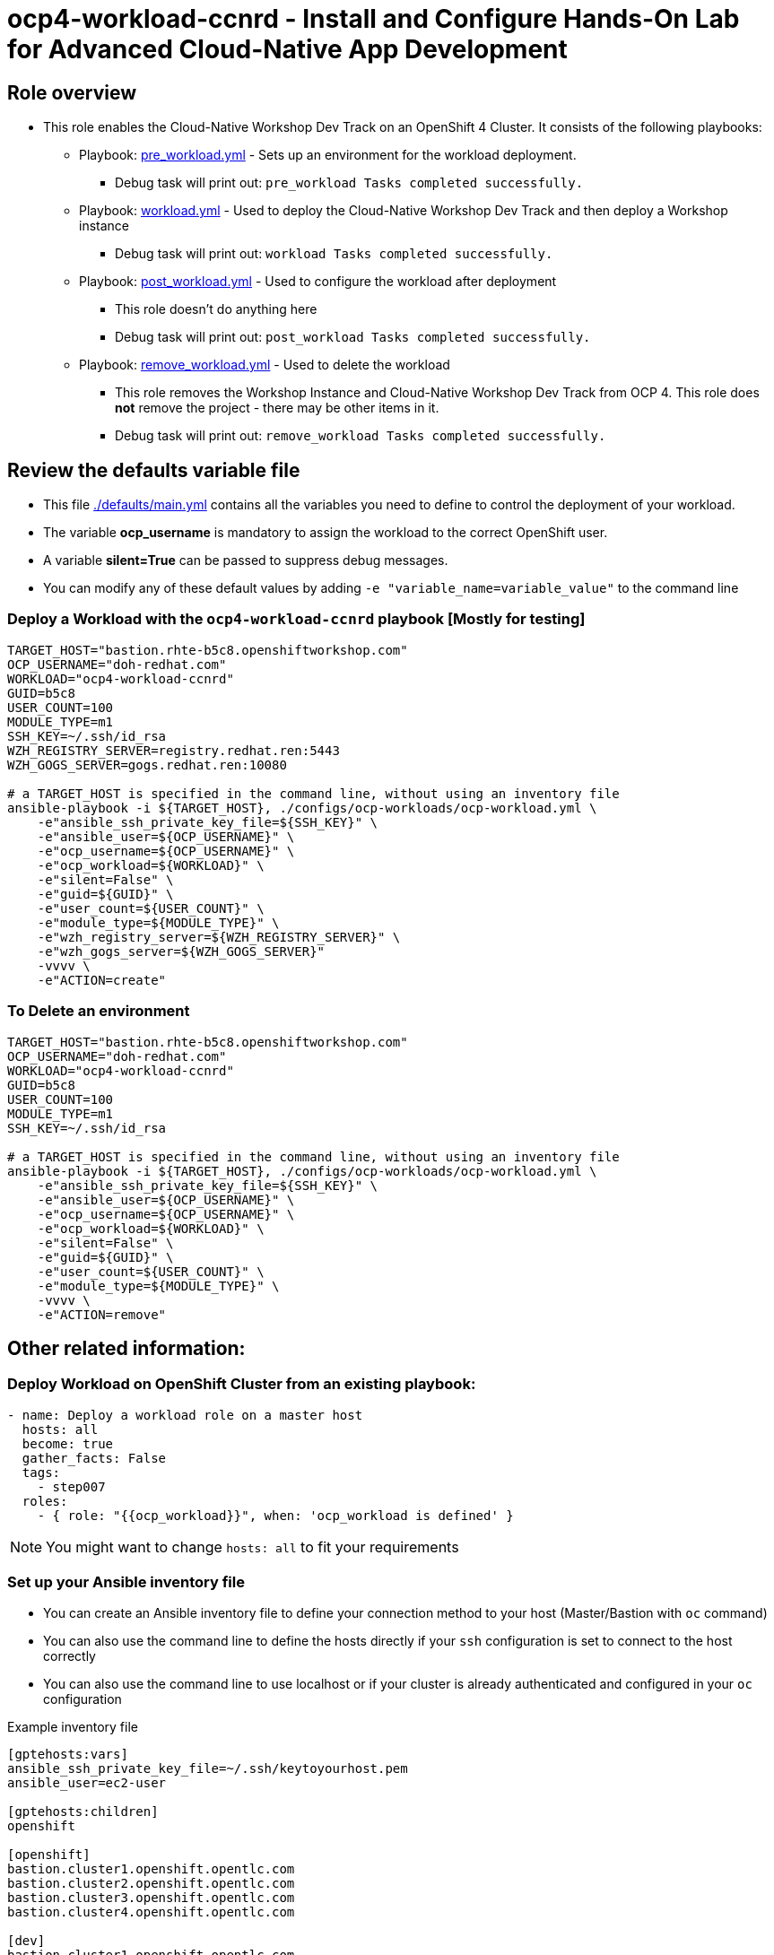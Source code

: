 = ocp4-workload-ccnrd - Install and Configure Hands-On Lab for Advanced Cloud-Native App Development


== Role overview

* This role enables the Cloud-Native Workshop Dev Track on an OpenShift 4 Cluster. It consists of the following playbooks:
** Playbook: link:./tasks/pre_workload.yml[pre_workload.yml] - Sets up an
 environment for the workload deployment.
*** Debug task will print out: `pre_workload Tasks completed successfully.`

** Playbook: link:./tasks/workload.yml[workload.yml] - Used to deploy the Cloud-Native Workshop Dev Track and then deploy a Workshop instance
*** Debug task will print out: `workload Tasks completed successfully.`

** Playbook: link:./tasks/post_workload.yml[post_workload.yml] - Used to
 configure the workload after deployment
*** This role doesn't do anything here
*** Debug task will print out: `post_workload Tasks completed successfully.`

** Playbook: link:./tasks/remove_workload.yml[remove_workload.yml] - Used to
 delete the workload
*** This role removes the Workshop Instance and Cloud-Native Workshop Dev Track from OCP 4. This role does *not* remove the project - there may be other items in it.
*** Debug task will print out: `remove_workload Tasks completed successfully.`

== Review the defaults variable file

* This file link:./defaults/main.yml[./defaults/main.yml] contains all the variables you need to define to control the deployment of your workload.
* The variable *ocp_username* is mandatory to assign the workload to the correct OpenShift user.
* A variable *silent=True* can be passed to suppress debug messages.
* You can modify any of these default values by adding `-e "variable_name=variable_value"` to the command line

=== Deploy a Workload with the `ocp4-workload-ccnrd` playbook [Mostly for testing]
                   
----
TARGET_HOST="bastion.rhte-b5c8.openshiftworkshop.com"
OCP_USERNAME="doh-redhat.com"
WORKLOAD="ocp4-workload-ccnrd"
GUID=b5c8
USER_COUNT=100
MODULE_TYPE=m1
SSH_KEY=~/.ssh/id_rsa
WZH_REGISTRY_SERVER=registry.redhat.ren:5443
WZH_GOGS_SERVER=gogs.redhat.ren:10080

# a TARGET_HOST is specified in the command line, without using an inventory file
ansible-playbook -i ${TARGET_HOST}, ./configs/ocp-workloads/ocp-workload.yml \
    -e"ansible_ssh_private_key_file=${SSH_KEY}" \
    -e"ansible_user=${OCP_USERNAME}" \
    -e"ocp_username=${OCP_USERNAME}" \
    -e"ocp_workload=${WORKLOAD}" \
    -e"silent=False" \
    -e"guid=${GUID}" \
    -e"user_count=${USER_COUNT}" \
    -e"module_type=${MODULE_TYPE}" \
    -e"wzh_registry_server=${WZH_REGISTRY_SERVER}" \
    -e"wzh_gogs_server=${WZH_GOGS_SERVER}"
    -vvvv \
    -e"ACTION=create"
----

=== To Delete an environment

----
TARGET_HOST="bastion.rhte-b5c8.openshiftworkshop.com"
OCP_USERNAME="doh-redhat.com"
WORKLOAD="ocp4-workload-ccnrd"
GUID=b5c8
USER_COUNT=100
MODULE_TYPE=m1
SSH_KEY=~/.ssh/id_rsa

# a TARGET_HOST is specified in the command line, without using an inventory file
ansible-playbook -i ${TARGET_HOST}, ./configs/ocp-workloads/ocp-workload.yml \
    -e"ansible_ssh_private_key_file=${SSH_KEY}" \
    -e"ansible_user=${OCP_USERNAME}" \
    -e"ocp_username=${OCP_USERNAME}" \
    -e"ocp_workload=${WORKLOAD}" \
    -e"silent=False" \
    -e"guid=${GUID}" \
    -e"user_count=${USER_COUNT}" \
    -e"module_type=${MODULE_TYPE}" \
    -vvvv \
    -e"ACTION=remove"
----


== Other related information:

=== Deploy Workload on OpenShift Cluster from an existing playbook:

[source,yaml]
----
- name: Deploy a workload role on a master host
  hosts: all
  become: true
  gather_facts: False
  tags:
    - step007
  roles:
    - { role: "{{ocp_workload}}", when: 'ocp_workload is defined' }
----
NOTE: You might want to change `hosts: all` to fit your requirements


=== Set up your Ansible inventory file

* You can create an Ansible inventory file to define your connection method to your host (Master/Bastion with `oc` command)
* You can also use the command line to define the hosts directly if your `ssh` configuration is set to connect to the host correctly
* You can also use the command line to use localhost or if your cluster is already authenticated and configured in your `oc` configuration

.Example inventory file
[source, ini]
----
[gptehosts:vars]
ansible_ssh_private_key_file=~/.ssh/keytoyourhost.pem
ansible_user=ec2-user

[gptehosts:children]
openshift

[openshift]
bastion.cluster1.openshift.opentlc.com
bastion.cluster2.openshift.opentlc.com
bastion.cluster3.openshift.opentlc.com
bastion.cluster4.openshift.opentlc.com

[dev]
bastion.cluster1.openshift.opentlc.com
bastion.cluster2.openshift.opentlc.com

[prod]
bastion.cluster3.openshift.opentlc.com
bastion.cluster4.openshift.opentlc.com

